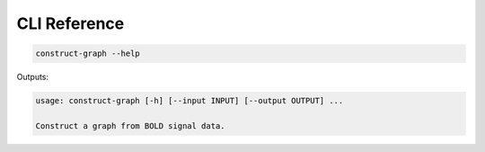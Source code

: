 ================
CLI Reference
================

.. code-block:: bash

    construct-graph --help

Outputs:

.. code-block::

    usage: construct-graph [-h] [--input INPUT] [--output OUTPUT] ...

    Construct a graph from BOLD signal data.

